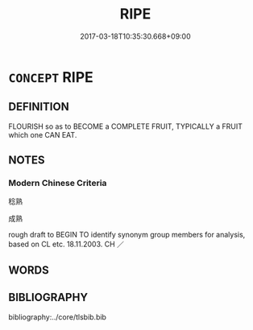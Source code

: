 # -*- mode: mandoku-tls-view -*-
#+TITLE: RIPE
#+DATE: 2017-03-18T10:35:30.668+09:00        
#+STARTUP: content
* =CONCEPT= RIPE
:PROPERTIES:
:CUSTOM_ID: uuid-20ba870a-454f-483f-b273-cd46ebd4739d
:SYNONYM+:  RIPE
:SYNONYM+:  RIPENED
:SYNONYM+:  MELLOW
:SYNONYM+:  READY TO EAT/DRINK.
:SYNONYM+:  MATURE
:TR_ZH: 成熟
:END:
** DEFINITION

FLOURISH so as to BECOME a COMPLETE FRUIT, TYPICALLY a FRUIT which one CAN EAT.

** NOTES

*** Modern Chinese Criteria
稔熟

成熟

rough draft to BEGIN TO identify synonym group members for analysis, based on CL etc. 18.11.2003. CH ／

** WORDS
   :PROPERTIES:
   :VISIBILITY: children
   :END:
** BIBLIOGRAPHY
bibliography:../core/tlsbib.bib
